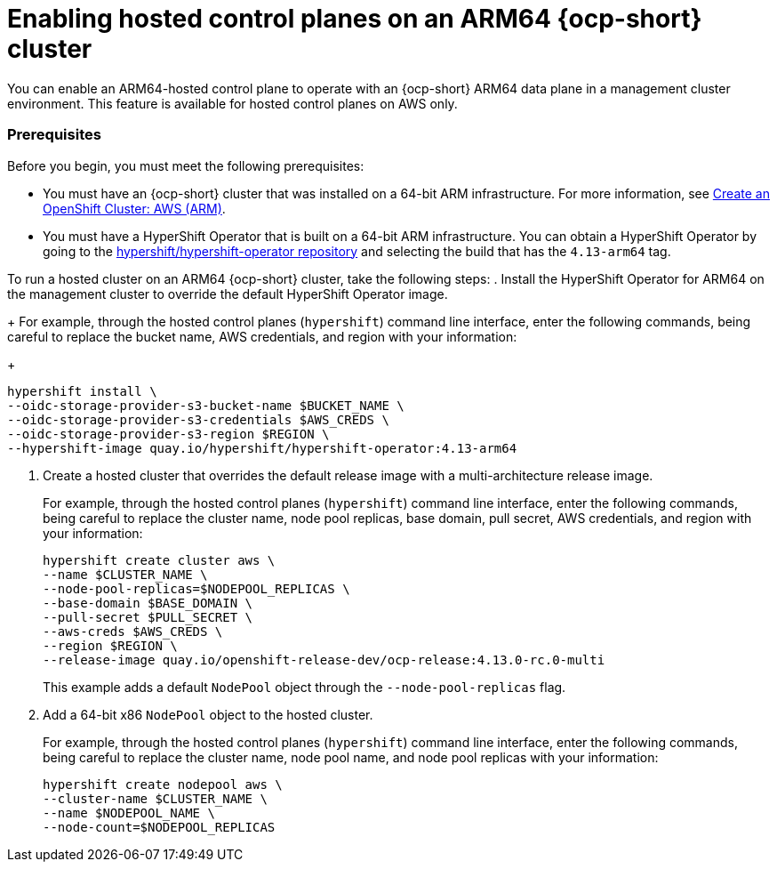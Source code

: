[#hosted-cluster-arm-aws]
= Enabling hosted control planes on an ARM64 {ocp-short} cluster

You can enable an ARM64-hosted control plane to operate with an {ocp-short} ARM64 data plane in a management cluster environment. This feature is available for hosted control planes on AWS only.

[#prerequisites-hosted-arm]
=== Prerequisites

Before you begin, you must meet the following prerequisites:

* You must have an {ocp-short} cluster that was installed on a 64-bit ARM infrastructure. For more information, see link:https://console.redhat.com/openshift/install/aws/arm[Create an OpenShift Cluster: AWS (ARM)].
* You must have a HyperShift Operator that is built on a 64-bit ARM infrastructure. You can obtain a HyperShift Operator by going to the link:https://quay.io/repository/hypershift/hypershift-operator[hypershift/hypershift-operator repository] and selecting the build that has the `4.13-arm64` tag. 

To run a hosted cluster on an ARM64 {ocp-short} cluster, take the following steps:
//lahinson - july 2023 - check reference to cli in the following step
. Install the HyperShift Operator for ARM64 on the management cluster to override the default HyperShift Operator image.
+
For example, through the hosted control planes (`hypershift`) command line interface, enter the following commands, being careful to replace the bucket name, AWS credentials, and region with your information:
//lahinson - july 2023 - update hypershift cli command here
+
----
hypershift install \
--oidc-storage-provider-s3-bucket-name $BUCKET_NAME \
--oidc-storage-provider-s3-credentials $AWS_CREDS \
--oidc-storage-provider-s3-region $REGION \
--hypershift-image quay.io/hypershift/hypershift-operator:4.13-arm64
----
//lahinson - july 2023 - check reference to cli in the following step
. Create a hosted cluster that overrides the default release image with a multi-architecture release image.
+
For example, through the hosted control planes (`hypershift`) command line interface, enter the following commands, being careful to replace the cluster name, node pool replicas, base domain, pull secret, AWS credentials, and region with your information:
//lahinson - july 2023 - update hypershift cli command here
+
----
hypershift create cluster aws \ 
--name $CLUSTER_NAME \
--node-pool-replicas=$NODEPOOL_REPLICAS \
--base-domain $BASE_DOMAIN \
--pull-secret $PULL_SECRET \
--aws-creds $AWS_CREDS \
--region $REGION \
--release-image quay.io/openshift-release-dev/ocp-release:4.13.0-rc.0-multi
----

+
This example adds a default `NodePool` object through the `--node-pool-replicas` flag.
//lahinson - july 2023 - check reference to cli in the following step
. Add a 64-bit x86 `NodePool` object to the hosted cluster.
+
For example, through the hosted control planes (`hypershift`) command line interface, enter the following commands, being careful to replace the cluster name, node pool name, and node pool replicas with your information:
//lahinson - july 2023 - update hypershift cli command here
+
----
hypershift create nodepool aws \
--cluster-name $CLUSTER_NAME \
--name $NODEPOOL_NAME \
--node-count=$NODEPOOL_REPLICAS
----